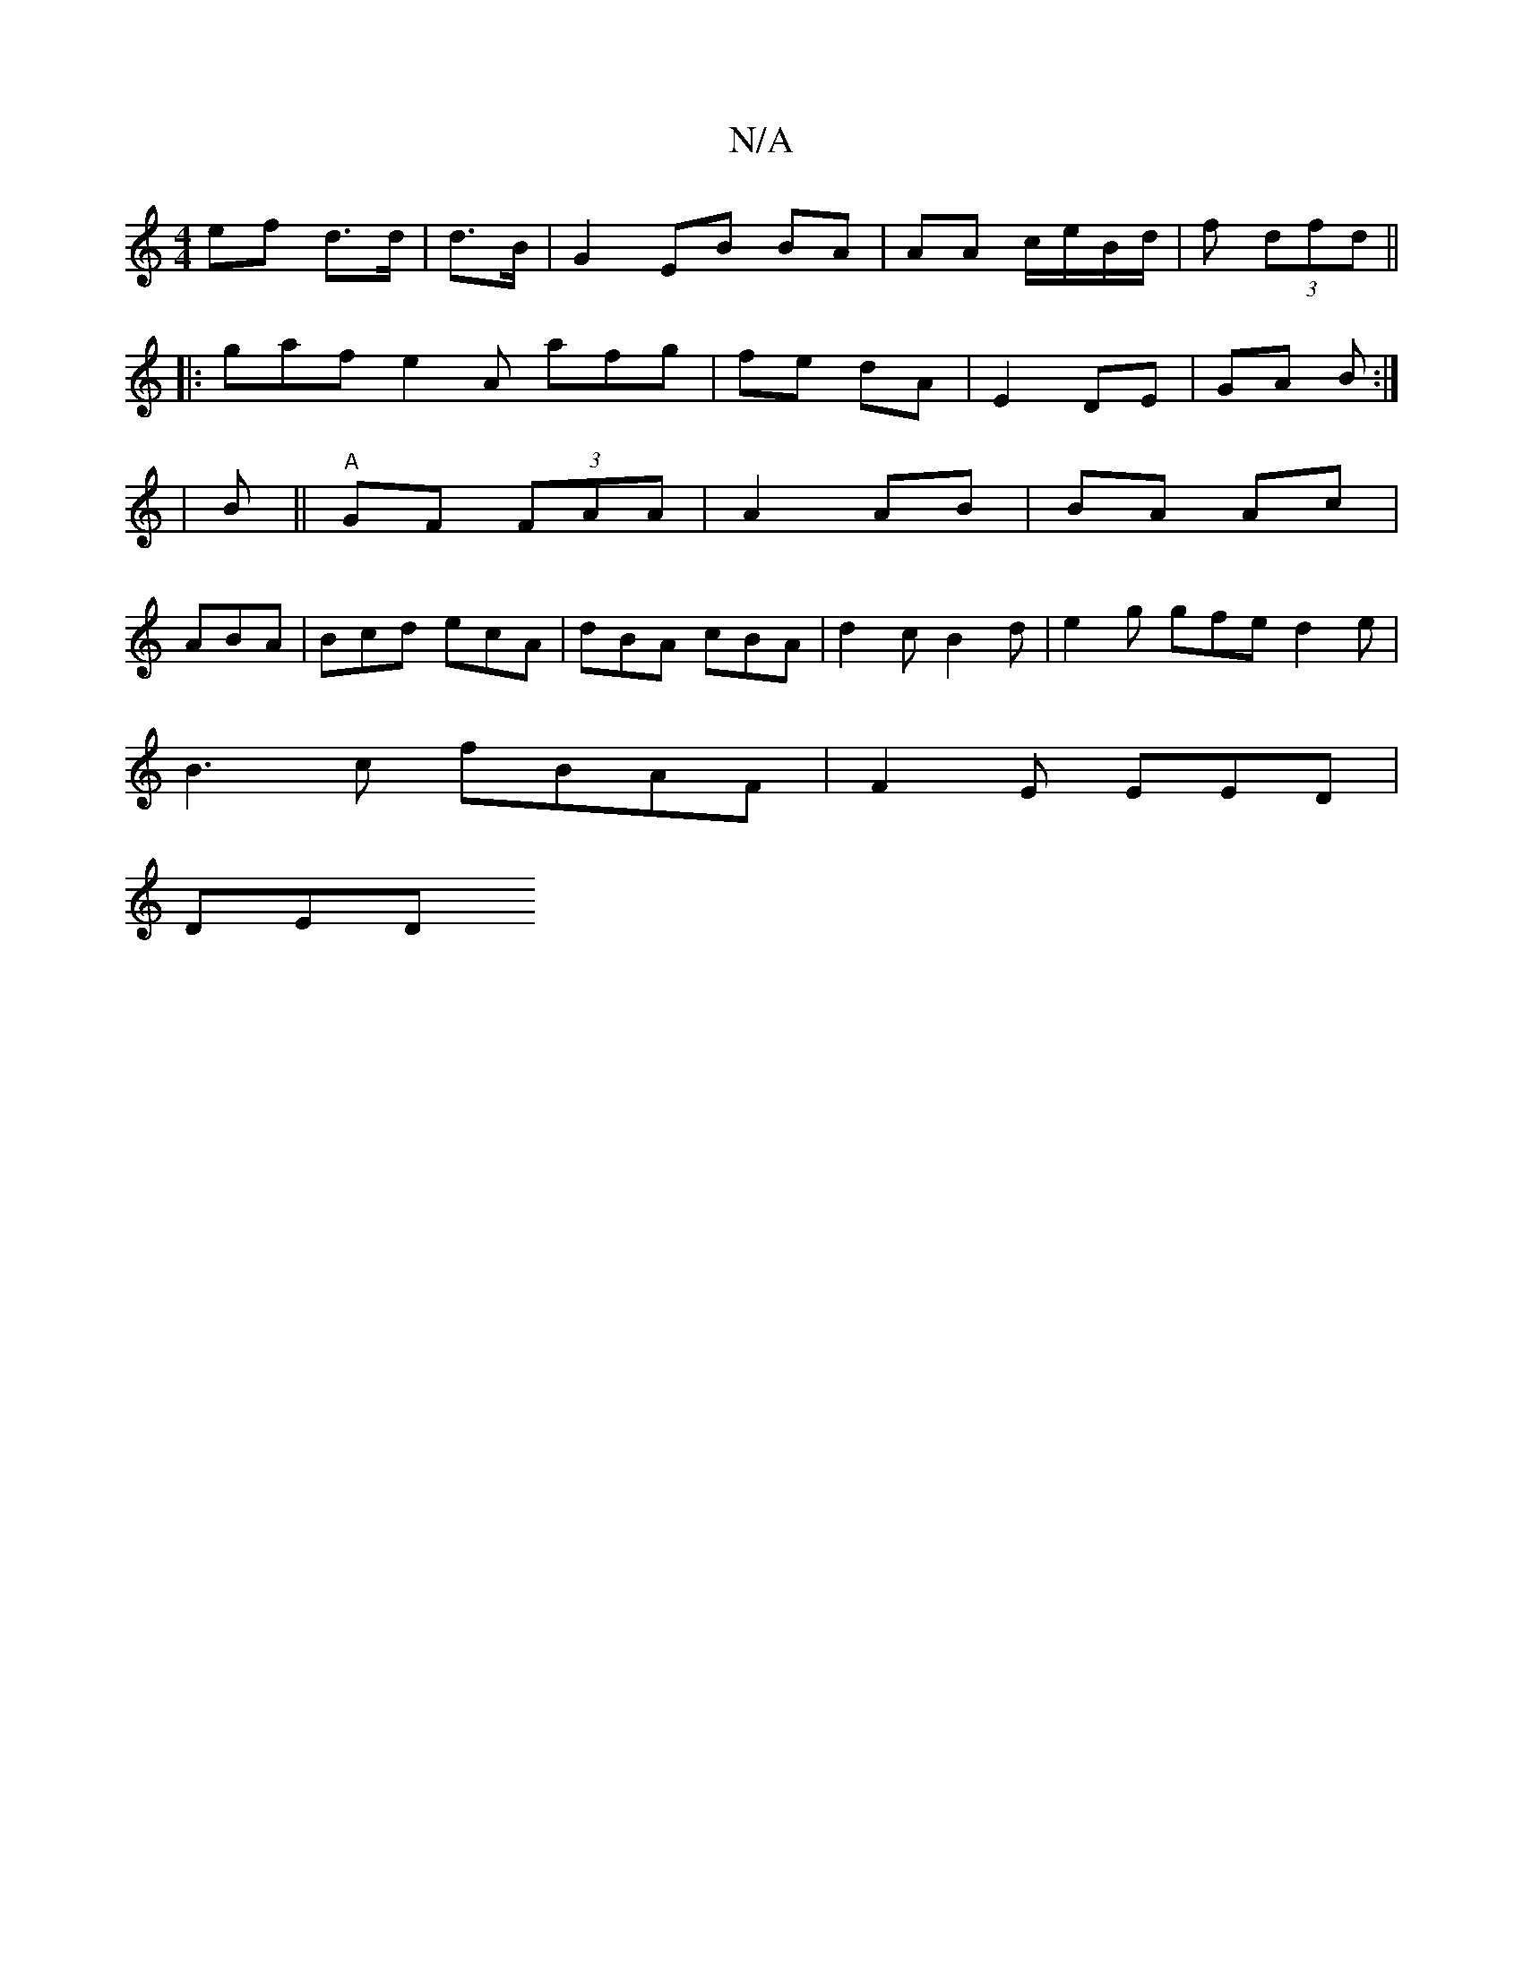 X:1
T:N/A
M:4/4
R:N/A
K:Cmajor
 ef d>d | d>B | G2 EB BA | AA c/e/B/d/| f (3dfd||
|:gaf e2A afg|fe dA | E2 DE | GA B :|
| B ||"A" GF (3FAA | A2 AB | BA Ac |
ABA | Bcd ecA | dBA cBA | d2 c B2d | e2g gfe d2e |
B3c fBAF | F2E EED|
DED 
